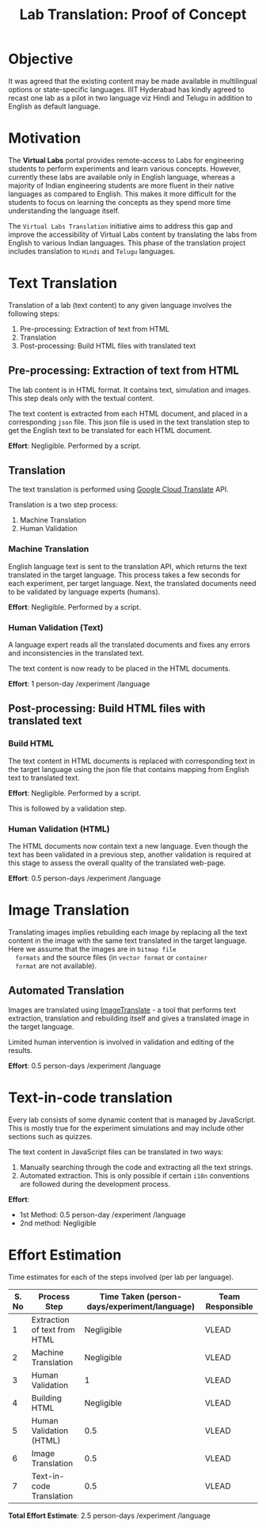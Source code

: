 #+title: Lab Translation: Proof of Concept

* Objective

  It was agreed that the existing content may be made available in
  multilingual options or state-specific languages. IIIT Hyderabad has
  kindly agreed to recast one lab as a pilot in two language viz Hindi
  and Telugu in addition to English as default language.


* Motivation

  The *Virtual Labs* portal provides remote-access to Labs for
  engineering students to perform experiments and learn various
  concepts.  However, currently these labs are available only in English
  language, whereas a majority of Indian engineering students are more
  fluent in their native languages as compared to English.  This makes
  it more difficult for the students to focus on learning the concepts
  as they spend more time understanding the language itself.
  
  The =Virtual Labs Translation= initiative aims to address this gap and
  improve the accessibility of Virtual Labs content by translating the
  labs from English to various Indian languages.  This phase of the
  translation project includes translation to =Hindi= and =Telugu=
  languages.

  

* Text Translation
  
  Translation of a lab (text content) to any given language involves
  the following steps:
  1. Pre-processing: Extraction of text from HTML
  2. Translation
  3. Post-processing: Build HTML files with translated text
     
** Pre-processing: Extraction of text from HTML

   The lab content is in HTML format.  It contains text, simulation
   and images.  This step deals only with the textual content.

   The text content is extracted from each HTML document, and placed
   in a corresponding =json= file.  This json file is used in the text
   translation step to get the English text to be translated for each
   HTML document.

   *Effort*: Negligible.  Performed by a script.

** Translation

   The text translation is performed using [[https://cloud.google.com/translate/][Google Cloud Translate]] API.  

   Translation is a two step process:
   1. Machine Translation
   2. Human Validation
      
*** Machine Translation
    
    English language text is sent to the translation API, which
    returns the text translated in the target language.  This process
    takes a few seconds for each experiment, per target language.
    Next, the translated documents need to be validated by language
    experts (humans).

    *Effort*: Negligible.  Performed by a script.

*** Human Validation (Text)

    A language expert reads all the translated documents and fixes any
    errors and inconsistencies in the translated text.

    The text content is now ready to be placed in the HTML documents.

    *Effort*: 1 person-day /experiment /language

** Post-processing: Build HTML files with translated text

*** Build HTML
    
    The text content in HTML documents is replaced with corresponding
    text in the target language using the json file that contains
    mapping from English text to translated text.

    *Effort*: Negligible.  Performed by a script.

    This is followed by a validation step.

*** Human Validation (HTML)

    The HTML documents now contain text a new language.  Even though
    the text has been validated in a previous step, another validation
    is required at this stage to assess the overall quality of the
    translated web-page.

    *Effort*: 0.5 person-days /experiment /language

* Image Translation


  Translating images implies rebuilding each image by replacing all
  the text content in the image with the same text translated in the
  target language.  Here we assume that the images are in =bitmap file
  formats= and the source files (in =vector format= or =container
  format= are not available).

** Automated Translation 

   Images are translated using [[https://www.imagetranslate.com/][ImageTranslate]] - a tool that performs
   text extraction, translation and rebuilding itself and gives a
   translated image in the target language.
   
   Limited human intervention is involved in validation and editing of
   the results.
   
   *Effort*: 0.5 person-days /experiment /language

* Text-in-code translation
  
  Every lab consists of some dynamic content that is managed by
  JavaScript.  This is mostly true for the experiment simulations and
  may include other sections such as quizzes.

  The text content in JavaScript files can be translated in two ways:
  1. Manually searching through the code and extracting all the text
     strings.
  2. Automated extraction.  This is only possible if certain =i18n=
     conventions are followed during the development process.

  *Effort*:
  - 1st Method: 0.5 person-day /experiment /language
  - 2nd method: Negligible     

* Effort Estimation

Time estimates for each of the steps involved (per lab per language).

|-------+------------------------------+----------------------------------------------+------------------|
| S. No | Process Step                 | Time Taken (person-days/experiment/language) | Team Responsible |
|-------+------------------------------+----------------------------------------------+------------------|
|     1 | Extraction of text from HTML |                                   Negligible | VLEAD            |
|-------+------------------------------+----------------------------------------------+------------------|
|     2 | Machine Translation          |                                   Negligible | VLEAD            |
|-------+------------------------------+----------------------------------------------+------------------|
|     3 | Human Validation             |                                            1 | VLEAD            |
|-------+------------------------------+----------------------------------------------+------------------|
|     4 | Building HTML                |                                   Negligible | VLEAD            |
|-------+------------------------------+----------------------------------------------+------------------|
|     5 | Human Validation (HTML)      |                                          0.5 | VLEAD            |
|-------+------------------------------+----------------------------------------------+------------------|
|     6 | Image Translation            |                                          0.5 | VLEAD            |
|-------+------------------------------+----------------------------------------------+------------------|
|     7 | Text-in-code Translation     |                                          0.5 | VLEAD            |
|-------+------------------------------+----------------------------------------------+------------------|

*Total Effort Estimate*: 2.5 person-days /experiment /language
